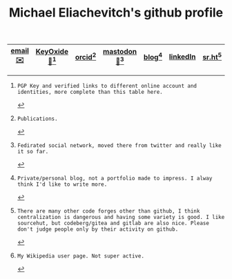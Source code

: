 #+TITLE: Michael Eliachevitch's github profile
|---------+------------------+-------------+----------g-------+------------+----------+-------------+-----------------|
| [[mailto:m.eliachevitch@posteo.de][email✉️]] | [[https-rel-me://keyoxide.org/546908C782383AD0E7D894EC1B8F95C8125DCE31][KeyOxide🔑]][fn:1] | [[https-rel-me://orcid.org/0000-0003-2033-537X][orcid]][fn:2] | [[https-rel-me://hep.social/@meliache][mastodon🐘]][fn:3] | [[https-rel-me://meliache.de][blog]][fn:4] | [[https-rel-me://www.linkedin.com/in/michael-eliachevitch-2053351b7][linkedIn]] | [[https-rel-me://sr.ht/~meliache/][sr.ht]][fn:5] | [[https-rel-me://meta.wikimedia.org/wiki/User:Elimik31][Wikipedia]][fn:6] |
|---------+------------------+-------------+------------------+------------+----------+-------------+-----------------|

[fn:1]: PGP Key and verified links to different online account and identities, more complete than this table here.
[fn:2]: Publications.
[fn:3]: Fedirated social network, moved there from twitter and really like it so far.
[fn:4]: Private/personal blog, not a portfolio made to impress. I alway think I'd like to write more.
[fn:5]: There are many other code forges other than github, I think centralization is dangerous and having some variety is good. I like sourcehut, but codeberg/gitea and gitlab are also nice. Please don't judge people only by their activity on github.
[fn:6]: My Wikipedia user page. Not super active.
